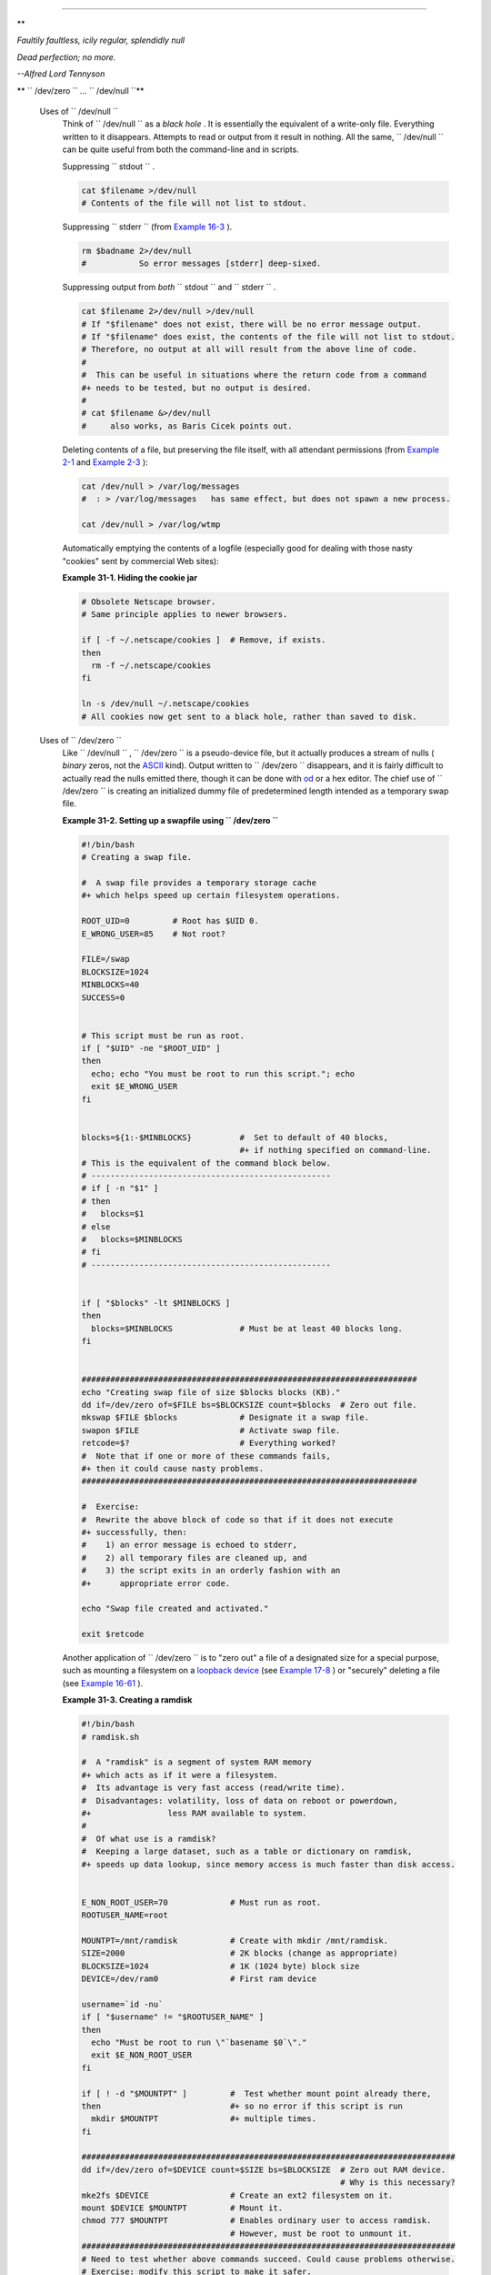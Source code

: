 .. raw:: html

   <div class="CHAPTER">

  Chapter 31. Of Zeros and Nulls
===============================

.. raw:: html

   <div>

**

*Faultily faultless, icily regular, splendidly null*

*Dead perfection; no more.*

*--Alfred Lord Tennyson*

.. raw:: html

   </p>

.. raw:: html

   </div>

.. raw:: html

   <div class="VARIABLELIST">

** ``        /dev/zero       `` ... ``        /dev/null       ``**

 Uses of ``        /dev/null       ``
    Think of ``         /dev/null        `` as a *black hole* . It is
    essentially the equivalent of a write-only file. Everything written
    to it disappears. Attempts to read or output from it result in
    nothing. All the same, ``         /dev/null        `` can be quite
    useful from both the command-line and in scripts.

    Suppressing ``         stdout        `` .

    .. raw:: html

       <div>

    .. code:: PROGRAMLISTING

        cat $filename >/dev/null
        # Contents of the file will not list to stdout.

    .. raw:: html

       </p>

    .. raw:: html

       </div>

    Suppressing ``         stderr        `` (from `Example
    16-3 <moreadv.html#EX57>`__ ).

    .. raw:: html

       <div>

    .. code:: PROGRAMLISTING

        rm $badname 2>/dev/null
        #           So error messages [stderr] deep-sixed.

    .. raw:: html

       </p>

    .. raw:: html

       </div>

    Suppressing output from *both* ``         stdout        `` and
    ``         stderr        `` .

    .. raw:: html

       <div>

    .. code:: PROGRAMLISTING

        cat $filename 2>/dev/null >/dev/null
        # If "$filename" does not exist, there will be no error message output.
        # If "$filename" does exist, the contents of the file will not list to stdout.
        # Therefore, no output at all will result from the above line of code.
        #
        #  This can be useful in situations where the return code from a command
        #+ needs to be tested, but no output is desired.
        #
        # cat $filename &>/dev/null
        #     also works, as Baris Cicek points out.

    .. raw:: html

       </p>

    .. raw:: html

       </div>

    Deleting contents of a file, but preserving the file itself, with
    all attendant permissions (from `Example 2-1 <sha-bang.html#EX1>`__
    and `Example 2-3 <sha-bang.html#EX2>`__ ):

    .. raw:: html

       <div>

    .. code:: PROGRAMLISTING

        cat /dev/null > /var/log/messages
        #  : > /var/log/messages   has same effect, but does not spawn a new process.

        cat /dev/null > /var/log/wtmp

    .. raw:: html

       </p>

    .. raw:: html

       </div>

    Automatically emptying the contents of a logfile (especially good
    for dealing with those nasty "cookies" sent by commercial Web
    sites):

    .. raw:: html

       <div class="EXAMPLE">

    **Example 31-1. Hiding the cookie jar**

    .. raw:: html

       <div>

    .. code:: PROGRAMLISTING

        # Obsolete Netscape browser.
        # Same principle applies to newer browsers.

        if [ -f ~/.netscape/cookies ]  # Remove, if exists.
        then
          rm -f ~/.netscape/cookies
        fi

        ln -s /dev/null ~/.netscape/cookies
        # All cookies now get sent to a black hole, rather than saved to disk.

    .. raw:: html

       </p>

    .. raw:: html

       </div>

    .. raw:: html

       </div>

 Uses of ``        /dev/zero       ``
    Like ``         /dev/null        `` , ``         /dev/zero        ``
    is a pseudo-device file, but it actually produces a stream of nulls
    ( *binary* zeros, not the `ASCII <special-chars.html#ASCIIDEF>`__
    kind). Output written to ``         /dev/zero        `` disappears,
    and it is fairly difficult to actually read the nulls emitted there,
    though it can be done with `od <extmisc.html#ODREF>`__ or a hex
    editor. The chief use of ``         /dev/zero        `` is creating
    an initialized dummy file of predetermined length intended as a
    temporary swap file.

    .. raw:: html

       <div class="EXAMPLE">

    **Example 31-2. Setting up a swapfile using
    ``           /dev/zero          ``**

    .. raw:: html

       <div>

    .. code:: PROGRAMLISTING

        #!/bin/bash
        # Creating a swap file.

        #  A swap file provides a temporary storage cache
        #+ which helps speed up certain filesystem operations.

        ROOT_UID=0         # Root has $UID 0.
        E_WRONG_USER=85    # Not root?

        FILE=/swap
        BLOCKSIZE=1024
        MINBLOCKS=40
        SUCCESS=0


        # This script must be run as root.
        if [ "$UID" -ne "$ROOT_UID" ]
        then
          echo; echo "You must be root to run this script."; echo
          exit $E_WRONG_USER
        fi  
          

        blocks=${1:-$MINBLOCKS}          #  Set to default of 40 blocks,
                                         #+ if nothing specified on command-line.
        # This is the equivalent of the command block below.
        # --------------------------------------------------
        # if [ -n "$1" ]
        # then
        #   blocks=$1
        # else
        #   blocks=$MINBLOCKS
        # fi
        # --------------------------------------------------


        if [ "$blocks" -lt $MINBLOCKS ]
        then
          blocks=$MINBLOCKS              # Must be at least 40 blocks long.
        fi  


        ######################################################################
        echo "Creating swap file of size $blocks blocks (KB)."
        dd if=/dev/zero of=$FILE bs=$BLOCKSIZE count=$blocks  # Zero out file.
        mkswap $FILE $blocks             # Designate it a swap file.
        swapon $FILE                     # Activate swap file.
        retcode=$?                       # Everything worked?
        #  Note that if one or more of these commands fails,
        #+ then it could cause nasty problems.
        ######################################################################

        #  Exercise:
        #  Rewrite the above block of code so that if it does not execute
        #+ successfully, then:
        #    1) an error message is echoed to stderr,
        #    2) all temporary files are cleaned up, and
        #    3) the script exits in an orderly fashion with an
        #+      appropriate error code.

        echo "Swap file created and activated."

        exit $retcode

    .. raw:: html

       </p>

    .. raw:: html

       </div>

    .. raw:: html

       </div>

    Another application of ``         /dev/zero        `` is to "zero
    out" a file of a designated size for a special purpose, such as
    mounting a filesystem on a `loopback
    device <devref1.html#LOOPBACKREF>`__ (see `Example
    17-8 <system.html#CREATEFS>`__ ) or "securely" deleting a file (see
    `Example 16-61 <extmisc.html#BLOTOUT>`__ ).

    .. raw:: html

       <div class="EXAMPLE">

    **Example 31-3. Creating a ramdisk**

    .. raw:: html

       <div>

    .. code:: PROGRAMLISTING

        #!/bin/bash
        # ramdisk.sh

        #  A "ramdisk" is a segment of system RAM memory
        #+ which acts as if it were a filesystem.
        #  Its advantage is very fast access (read/write time).
        #  Disadvantages: volatility, loss of data on reboot or powerdown,
        #+                less RAM available to system.
        #
        #  Of what use is a ramdisk?
        #  Keeping a large dataset, such as a table or dictionary on ramdisk,
        #+ speeds up data lookup, since memory access is much faster than disk access.


        E_NON_ROOT_USER=70             # Must run as root.
        ROOTUSER_NAME=root

        MOUNTPT=/mnt/ramdisk           # Create with mkdir /mnt/ramdisk.
        SIZE=2000                      # 2K blocks (change as appropriate)
        BLOCKSIZE=1024                 # 1K (1024 byte) block size
        DEVICE=/dev/ram0               # First ram device

        username=`id -nu`
        if [ "$username" != "$ROOTUSER_NAME" ]
        then
          echo "Must be root to run \"`basename $0`\"."
          exit $E_NON_ROOT_USER
        fi

        if [ ! -d "$MOUNTPT" ]         #  Test whether mount point already there,
        then                           #+ so no error if this script is run
          mkdir $MOUNTPT               #+ multiple times.
        fi

        ##############################################################################
        dd if=/dev/zero of=$DEVICE count=$SIZE bs=$BLOCKSIZE  # Zero out RAM device.
                                                              # Why is this necessary?
        mke2fs $DEVICE                 # Create an ext2 filesystem on it.
        mount $DEVICE $MOUNTPT         # Mount it.
        chmod 777 $MOUNTPT             # Enables ordinary user to access ramdisk.
                                       # However, must be root to unmount it.
        ##############################################################################
        # Need to test whether above commands succeed. Could cause problems otherwise.
        # Exercise: modify this script to make it safer.

        echo "\"$MOUNTPT\" now available for use."
        # The ramdisk is now accessible for storing files, even by an ordinary user.

        #  Caution, the ramdisk is volatile, and its contents will disappear
        #+ on reboot or power loss.
        #  Copy anything you want saved to a regular directory.

        # After reboot, run this script to again set up ramdisk.
        # Remounting /mnt/ramdisk without the other steps will not work.

        #  Suitably modified, this script can by invoked in /etc/rc.d/rc.local,
        #+ to set up ramdisk automatically at bootup.
        #  That may be appropriate on, for example, a database server.

        exit 0

    .. raw:: html

       </p>

    .. raw:: html

       </div>

    .. raw:: html

       </div>

    In addition to all the above, ``         /dev/zero        `` is
    needed by ELF ( *Executable and Linking Format* ) UNIX/Linux
    binaries.

.. raw:: html

   </div>

.. raw:: html

   </div>

